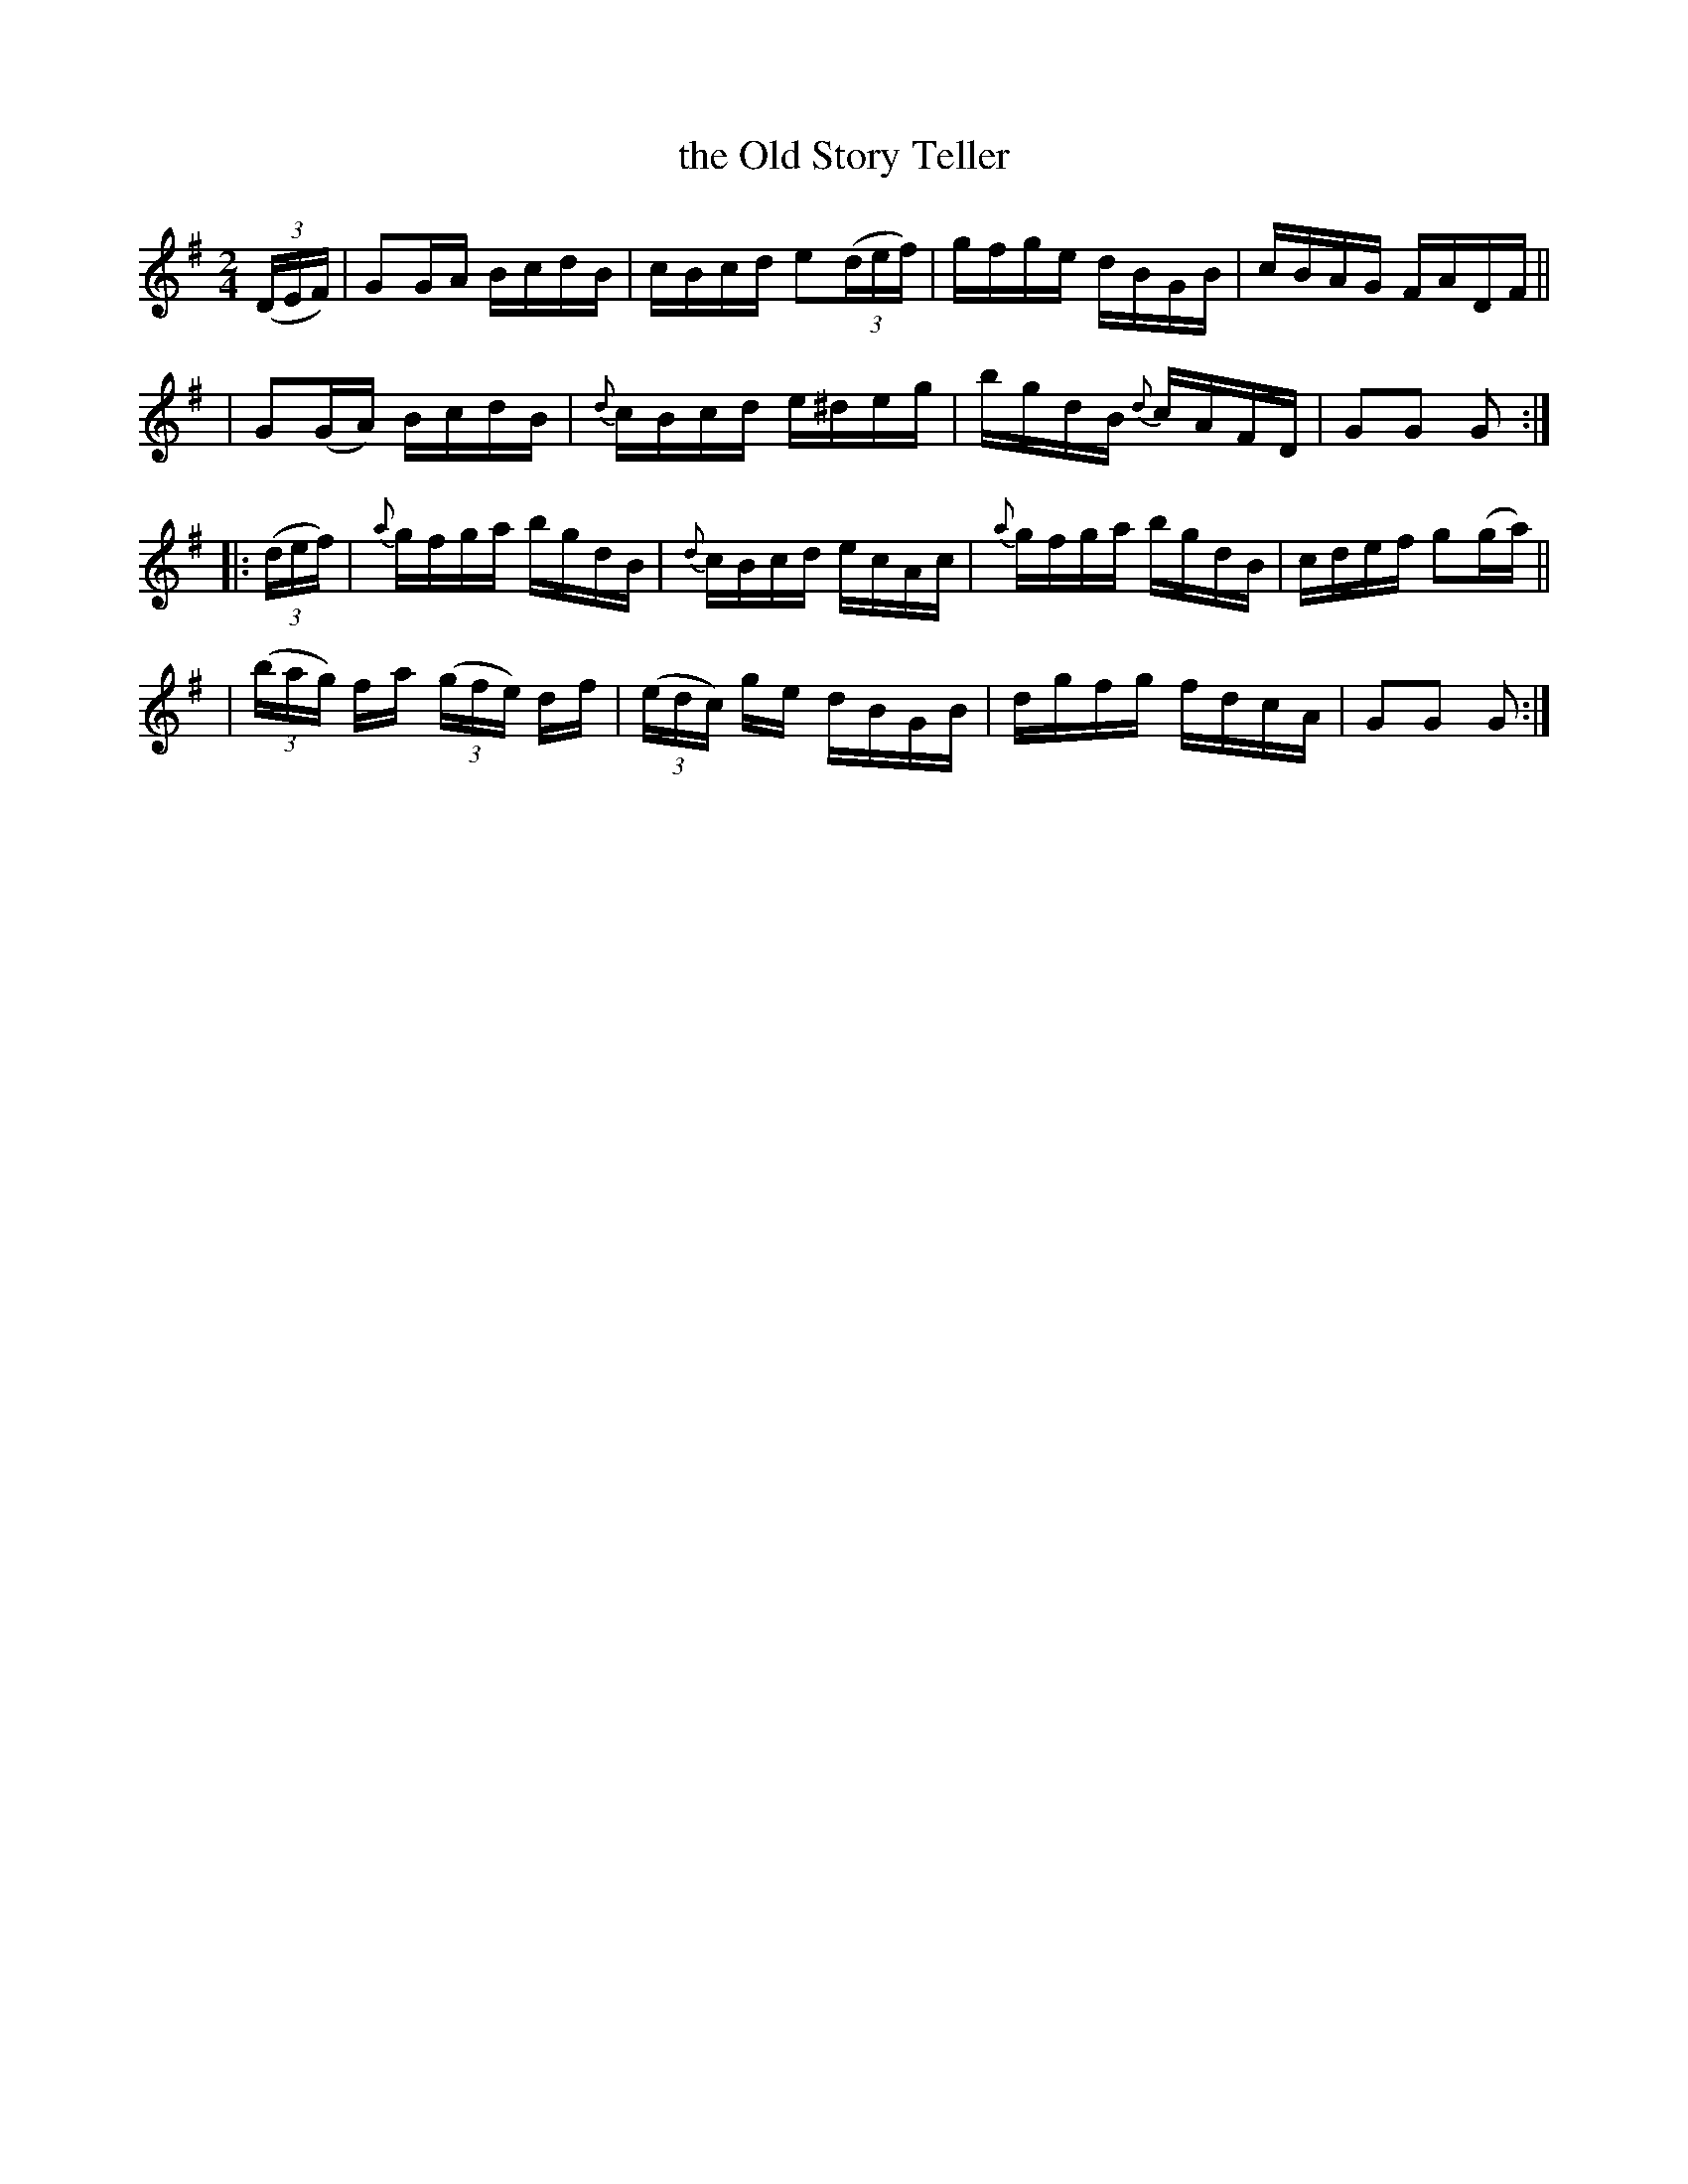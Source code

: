 X: 1752
T: the Old Story Teller
R: hornpipe, reel
%S: s:4 b:16(4+4+4+4)
N: "collected by J. O'Neill"
B: O'Neill's 1850 #1752
Z: Bob Safranek, rjs@gsp.org
M: 2/4
L: 1/16
K: G
((3DEF) \
| G2GA BcdB | cBcd e2((3def) | gfge dBGB | cBAG FADF ||
| G2(GA) BcdB | {d}cBcd e^deg | bgdB {d}cAFD | G2G2 G2 :|
|: ((3def) \
| {a}gfga bgdB | {d}cBcd ecAc | {a}gfga bgdB | cdef g2(ga) ||
| ((3bag) fa ((3gfe) df | ((3edc) ge dBGB | dgfg fdcA | G2G2 G2 :|

